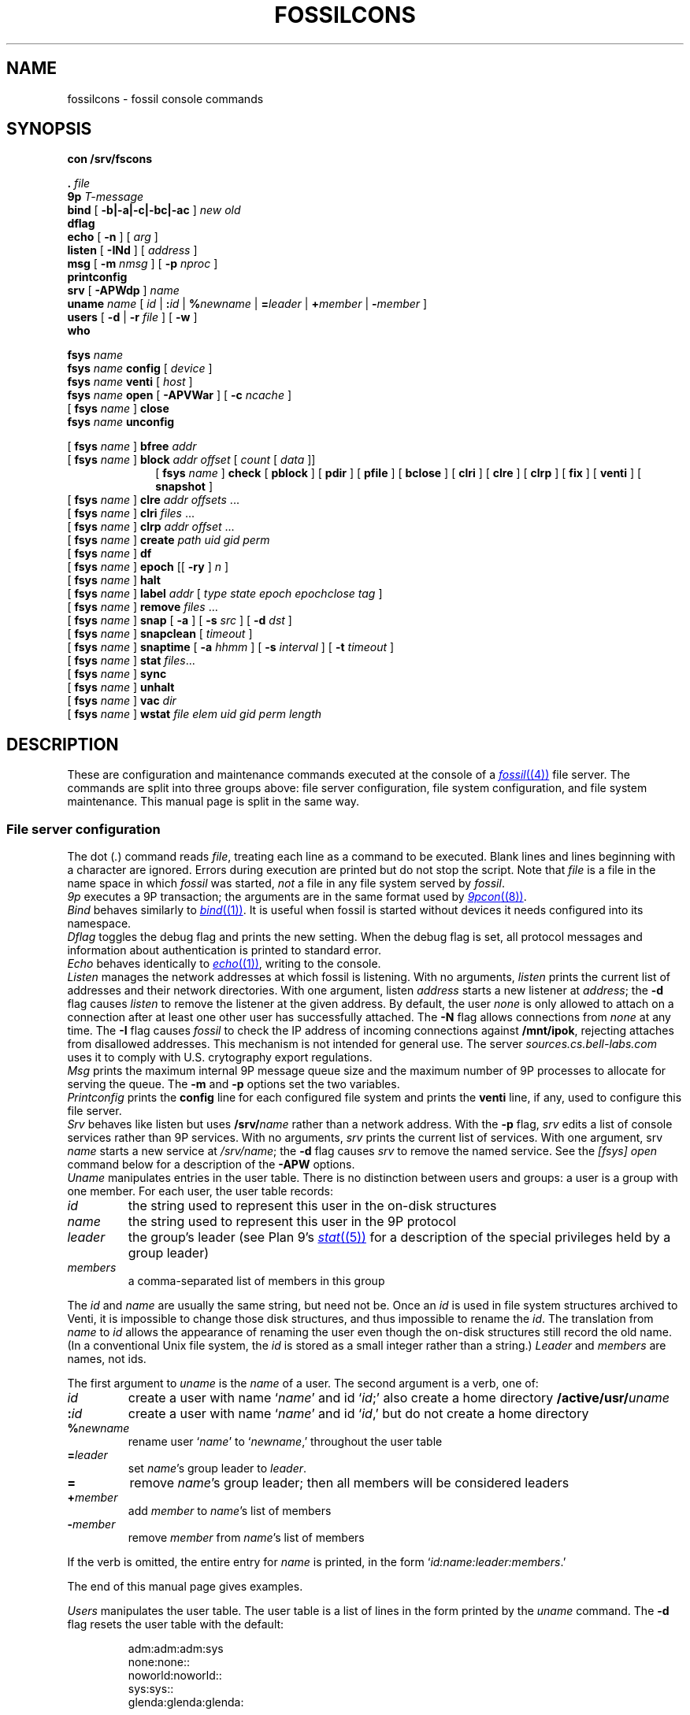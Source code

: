 .TH FOSSILCONS 8
.SH NAME
fossilcons \- fossil console commands
.SH SYNOPSIS
.B
con /srv/fscons
.PP
.PD 0.1
.B .
.I file
.PP
.B 9p
.I T-message
...
.PP
.B bind
[
.B -b|-a|-c|-bc|-ac
]
.I new
.I old
.PP
.B dflag
.PP
.B echo
[
.B -n
]
[
.I arg
...
]
.PP
.B listen
[
.B -INd
]
[
.I address
]
.PP
.B msg
[
.B -m
.I nmsg
]
[
.B -p
.I nproc
]
.PP
.B printconfig
.PP
.B srv
[
.B -APWdp
]
.I name
.PP
.B uname
.I name
[
.I id
|
.BI : id
|
.BI % newname
|
.BI = leader
|
.BI + member
|
.BI - member
]
.PP
.B users
[
.B -d
|
.B -r
.I file
]
[
.B -w
]
.PP
.B who
.sp
.PP
.B fsys
.I name
.PP
.B fsys
.I name
.B config
[
.I device
]
.PP
.B fsys
.I name
.B venti
[
.I host
]
.PP
.B fsys
.I name
.B open
[
.B -APVWar
]
[
.B -c
.I ncache
]
.PP
[
.B fsys
.I name
]
.B close
.PP
.B fsys
.I name
.B unconfig
.sp
.PP
[
.B fsys
.I name
]
.B bfree
.I addr
.PP
[
.B fsys
.I name
]
.B block
.I addr
.I offset
[
.I count
[
.I data
]]
.PP
.in +1i
.ti -1i
[
.B fsys
.I name
]
.B check
[
.B pblock
] [
.B pdir
] [
.B pfile
] [
.B bclose
] [
.B clri
] [
.B clre
] [
.B clrp
] [
.B fix
] [
.B venti
] [
.B snapshot
]
.PP
[
.B fsys
.I name
]
.B clre
.I addr
.I offsets
\&...
.PP
[
.B fsys
.I name
]
.B clri
.I files
\&...
.PP
[
.B fsys
.I name
]
.B clrp
.I addr
.I offset
\&...
.PP
[
.B fsys
.I name
]
.B create
.I path
.I uid
.I gid
.I perm
.PP
[
.B fsys
.I name
]
.B df
.PP
[
.B fsys
.I name
]
.B epoch
[[
.B -ry
]
.I n
]
.PP
[
.B fsys
.I name
]
.B halt
.PP
[
.B fsys
.I name
]
.B label
.I addr
[
.I type
.I state
.I epoch
.I epochclose
.I tag
]
.PP
[
.B fsys
.I name
]
.B remove
.I files
\&...
.PP
[
.B fsys
.I name
]
.B snap
[
.B -a
]
[
.B -s
.I src
]
[
.B -d
.I dst
]
.PP
[
.B fsys
.I name
]
.B snapclean
[
.I timeout
]
.PP
[
.B fsys
.I name
]
.B snaptime
[
.B -a
.I hhmm
]
[
.B -s
.I interval
]
[
.B -t
.I timeout
]
.PP
[
.B fsys
.I name
]
.B stat
.IR files ...
.PP
[
.B fsys
.I name
]
.B sync
.PP
[
.B fsys
.I name
]
.B unhalt
.PP
[
.B fsys
.I name
]
.B vac
.I dir
.PP
[
.B fsys
.I name
]
.B wstat
.I file
.I elem
.I uid
.I gid
.I perm
.I length
.SH DESCRIPTION
These are configuration and maintenance commands
executed at the console of a 
.MR fossil (4)
file server.
The commands are split into three groups above:
file server configuration,
file system configuration,
and file system maintenance.
This manual page is split in the same way.
.SS File server configuration
.PP
The
dot
.RI ( . )
command
reads
.IR file ,
treating each line as a command to be executed.
Blank lines and lines beginning with a 
.L #
character are ignored.
Errors during execution are printed but do not stop the script.
Note that
.I file
is a file in the name space in which
.I fossil
was started,
.I not
a file in any file system served by
.IR fossil .
.PP
.I 9p
executes a 9P transaction; the arguments
are in the same format used by
.MR 9pcon (8) .
.PP
.I Bind
behaves similarly to
.MR bind (1) .
It is useful when fossil
is started without devices it needs configured
into its namespace.
.PP
.I Dflag
toggles the debug flag and prints the new setting.
When the debug flag is set, all protocol messages
and information about authentication is printed to
standard error.
.PP
.I Echo
behaves identically to
.MR echo (1) ,
writing to the console.
.PP
.I Listen
manages the network addresses at which
fossil is listening.
With no arguments,
.I listen
prints the current list of addresses and their network directories.
With one argument, listen
.I address
starts a new listener at
.IR address ;
the
.B -d
flag causes 
.I listen
to remove the listener
at the given address.
By default, the user
.I none
is only allowed to attach on a connection after
at least one other user has successfully attached.
The
.B -N
flag allows connections from
.I none
at any time.
The
.B -I
flag causes
.I fossil
to check the IP address of incoming connections
against
.BR /mnt/ipok ,
rejecting attaches from disallowed addresses.
This mechanism is not intended for general use.
The server
.I sources.cs.bell-labs.com
uses it to comply with U.S. crytography
export regulations.
.PP
.I Msg
prints the maximum internal 9P message queue size
and the maximum number of 9P processes to
allocate for serving the queue.
The
.B -m
and
.B -p
options set the two variables.
.PP
.I Printconfig
prints the
.B config
line for each configured file system
and prints the
.B venti
line, if any, used to configure this file server.
.PP
.I Srv
behaves like listen but uses
.BI /srv/ name
rather than a network address.
With the
.B -p
flag, 
.I srv 
edits a list of console services rather than 9P services.
With no arguments,
.I srv
prints the current list of services.
With one argument, srv
.I name
starts a new service at
.IR /srv/name ;
the
.B -d
flag causes 
.I srv
to remove the named service.
See the
.I [fsys] open
command below for a description of the
.B -APW
options.
.PP
.I Uname
manipulates entries in the user table.
There is no distinction between users and groups:
a user is a group with one member.
For each user, the user table records:
.TF \fImembers
.PD
.TP
.I id
the string used to represent this user in the on-disk structures
.TP
.I name
the string used to represent this user in the 9P protocol
.TP
.I leader
the group's leader (see Plan 9's
.MR stat (5)
for a description of the special privileges held by a group leader)
.TP
.I members
a comma-separated list of members in this group
.PP
The
.I id
and
.I name
are usually the same string, but need not be.
Once an
.I id
is used in file system structures archived to Venti,
it is impossible to change those disk structures,
and thus impossible to rename the
.IR id .
The translation from
.I name
to
.I id
allows the appearance of renaming the user even
though the on-disk structures still record the old name.
(In a conventional Unix file system, the
.I id
is stored as a small integer rather than a string.)
.I Leader
and
.I members
are names, not ids.
.PP
The first argument to
.I uname
is the
.I name
of a user.
The second argument is a verb, one of:
.TF \fI%newname
.PD
.TP
.I id
create a user with name
.RI ` name '
and id
.RI ` id ;'
also create a home directory
.BI /active/usr/ uname \fR
.TP
.BI : id
create a user with name
.RI ` name '
and id
.RI ` id ,'
but do not create a home directory
.TP
.BI % newname
rename user
.RI ` name '
to
.RI ` newname ,'
throughout the user table
.TP
.BI = leader
set
.IR name 's
group leader
to
.IR leader .
.TP
.BI =
remove
.IR name 's
group leader; then all members will be
considered leaders
.TP
.BI + member
add
.I member
to
.IR name 's
list of members
.TP
.BI - member
remove
.I member
from
.IR name 's
list of members
.LP
If the verb is omitted, the entire entry for
.I name
is printed, in the form
`\fIid\fL:\fIname\fL:\fIleader\fL:\fImembers\fR.'
.LP
The end of this manual page gives examples.
.PP
.I Users
manipulates the user table.
The user table is a list of lines in the form printed
by the
.I uname
command.
The
.B -d
flag resets the user table with the default:
.IP
.EX
adm:adm:adm:sys
none:none::
noworld:noworld::
sys:sys::
glenda:glenda:glenda:
.EE
.PP
Except
.BR glenda ,
these users are mandatory: they must appear in all user
files and cannot be renamed.
.PP
The
.B -r
flag reads a user table from the named
.I file
in file system
.BR main .
The
.B -w
flag writes the table to
.B /active/adm/users
on the file system
.BR main .
.B /active/adm
and
.B /active/adm/users
will be created if they do not exist.
.PP
.I Users
.B -r
.B /active/adm/users
is automatically executed when the file system
.B main
is opened.
.PP
.I Users
.B -w
is automatically executed after each change to the user
table by the
.I uname
command.
.PP
.I Who
prints a list of users attached to each active connection.
.SS File system configuration
.I Fsys
sets the current file system to
.IR name ,
which must be configured and open (q.v.).
The current file system name is
displayed as the file server prompt.
The special name
.B all
stands for all file systems;
commands applied to
.B all
are applied to each file system in turn.
The commands
.BR config ,
.BR open ,
.BR venti ,
and
.B close
cannot be applied to
.BR all .
.PP
.I Fsys
takes as an optional argument
(after
.BR name )
a command to execute on the named file system.
Most commands require that the named file system
be configured and open; these commands can be invoked
without the
.BI fsys " name
prefix, in which case the current file system is used.
A few commands
.RB ( config ,
.BR open ,
and
.BR unconfig )
operate on unopened file systems; they require the prefix.
.PP
.I Config
creates a new file system named
.I name
using disk file
.IR device .
This just adds an entry to fossil's internal table.
If
.I device
is missing,
the
.I file
argument to
.IR fossil 's
.B -f
option will be used instead;
this allows the
.I fossil
configuration file to avoid naming the partition that it is embedded in,
making it more portable.
.PP
.I Venti
establishes a connection to the Venti server
.I host
(by default, the environment variable
.B $venti
or the network variable
.BR $venti )
for use by the named file system.
If no
.I venti
command is issued before
.IR open ,
the default Venti server will be used.
If the file system is open,
and was not opened with the
.B -V
flag,
the command redials the Venti server.
This can be used to reestablish broken connections.
It is not a good idea to use the command to switch
between Venti servers, since Fossil does not keep track
of which blocks are stored on which servers.
.PP
.I Open
opens the file system, reading the
root and super blocks and allocating an in-memory
cache for disk and Venti blocks.
The options are:
.TF "-c\fI ncache
.PD
.TP
.B -A
run with no authentication
.TP
.B -P
run with no permission checking
.TP
.B -V
do not attempt to connect to a Venti server
.TP
.B -W
allow wstat to make arbitrary changes to the user and group fields
.TP
.B -a
do not update file access times;
primarily to avoid wear on flash memories
.TP
.B -r
open the file system read-only
.TP
.BI -c " ncache
allocate an in-memory cache of 
.I ncache
(by default, 1000)
blocks
.PP
The
.I -APW
settings can be overridden on a per-connection basis
by the
.I srv
command above.
.PP
.I Close
flushes all dirty file system blocks to disk
and then closes the device file.
.PP
.I Unconfig
removes the named file system (which must be closed)
from fossil's internal table.
.br
.ne 3
.SS File system maintenance
.I Bfree
marks the block at disk address
.I addr
as available for allocation.
Before doing so, it prints a
.I label
command (q.v.)
that can be used to restore the block to its previous state.
.PP
.I Block
displays (in hexadecimal)
the contents of the block at disk address
.IR addr ,
starting at
.I offset
and continuing for
.I count
bytes or until the end of the block.
If 
.I data
(also hexadecimal)
is given, the contents in that range are
replaced with data.
When writing to a block,
.I block
prints the old and new contents,
so that the change is easily undone.
Editing blocks is discouraged.
.PP
.I Clre
zeros an entry from a disk block.
Before doing so, it prints a
.I block
command that can be used 
to restore the entry.
.PP
.I Clri
removes the internal directory entry
and abandons storage associated with
.IR files .
It ignores the usual rules for sanity, such as checking against
removing a non-empty directory.
A subsequent
.I flchk
(see
.MR fossil (4) )
will identify the abandoned storage so it can be reclaimed with
.I bfree
commands.
.PP
.I Clrp
zeros a pointer in a disk block.
Before doing so, it prints a 
.I block
command that can be used to restore the entry.
.PP
.I Check
checks the file system for various inconsistencies.
If the file system is not already halted, it is halted for
the duration of the check.
If the archiver is currently sending a snapshot to Venti,
the check will refuse to run; the only recourse is to wait
for the archiver to finish.
.PP
A list of keyword options control the check.
The
.BR pblock ,
.BR pdir ,
and
.B pfile
options cause 
.I check
to print the name of each block, directory, or file encountered.
.PP
By default,
.I check
reports errors but does not fix them.
The
.BR bclose ,
.BR clri ,
.BR clre ,
and
.B clrp
options specify correcting actions that may be taken:
closing leaked blocks, clearing bad file directory entries,
clearing bad pointers, and clearing bad entries.
The
.B fix
option enables all of these; it is equivalent to
.B bclose
.B clri
.B clre
.BR clrp .
.PP
By default,
.I check
scans the portion of the active file system held in the write buffer,
avoiding blocks stored on Venti or used only in snapshots.
The
.B venti
option causes
.I check
to scan the portion of the file system stored on Venti,
and the
.B snapshot
option causes
.I check
to scan old snapshots.
Specifying
.B snapshot
causes
.I check
to take a long time;
specifying
.B venti
or
(worse)
.B venti
.B snapshot
causes
.I check
to take a very long time.
.PP
.I Create
creates a file on the current file system.
.I Uid
and
.I gid
are uids
.RI ( not
unames;
see the discussion above, in the description
of the 
.I uname
command).
.I Perm
is the low 9 bits of the permission mode of the file,
in octal.
The 
.BR a ,
.BR d ,
and
.B l
mode prefixes
set the append-only, directory, and lock bits.
The
.I perm
is formatted as described in the
.I stat
command;
creating files or directories with the
.BR snapshot (s)
bit set is not allowed.
.PP
.I Df
prints the amount of used disk space in the write buffer.
.PP
.I Epoch
sets the low file system epoch.
Snapshots in the file system are given increasing epoch numbers.
The file system maintains a low and a high epoch number,
and only allows access to snapshots in that range.
The low epoch number can be moved forward to discard old snapshots
and reclaim the disk space they occupy.
(The high epoch number is always the epoch of the currently
active file system.)
.PP
With no argument
.I epoch
reports the current low and high epoch numbers.
The command
``\fLepoch\fI n''\fR
is used to propose changing the low epoch to
.IR n .
In response, 
.I fossil
scans
.B /archive
and
.B /snapshot
for snapshots that would be discarded, printing their
epoch numbers and the
.I clri
commands necessary to remove them.
The epoch is changed only if no such paths are found.
The usual sequence of commands is (1) run epoch to
print the snapshots and their epochs, (2) clri some snapshots,
(3) run epoch again.
If the file system is completely full (there are no free blocks),
.I clri
may fail because it needs to allocate blocks.
For this situation,
the
.B -y
flag to epoch forces the epoch change even when
it means discarding currently accessible snapshots.
Note that when there are still snapshots in
.BR /archive ,
the archiver should take care
of those snapshots (moving the blocks from disk to Venti)
if you give it more time.
.PP
The
.B -r
flag to epoch causes it to remove any now-inaccessible
snapshot directories once it has changed the epoch.
This flag only makes sense in conjunction with the
.B -y
flag.
.PP
.I Epoch
is a very low-level way to retire snapshots.
The preferred way is by setting an automatic timer
with
.IR snaptime .
.PP
.I Halt
suspends all file system activity;
.I unhalt
resumes activity.
.PP
.I Label
displays and edits the label associated with a block.
When editing, a parameter of
.B -
means leave that field unchanged.
Editing labels is discouraged.
.PP
.I Remove
removes
.IR files .
.PP
.I Snap
takes a temporary snapshot of the current file system,
recording it in 
.BI /snapshot/ yyyy / mmdd / hhmm \fR,
as described in 
.MR fossil (4) .
The
.B -a
flag causes 
.I snap
to take an archival snapshot, recording it in
.BI /archive/ yyyy / mmdd \fR,
also described in
.MR fossil (4) .
By default the snapshot is taken of
.BR /active ,
the root of the active file system.
The 
.B -s
flag specifies a different source path.
The
.B -d
flag specifies a different destination path.
These  two flags are useful together for moving snapshots into
the archive tree.
.PP
.I Snapclean
immediately discards all snapshots that are more than
.I timeout
minutes old.
The default timeout is the one set by the
.I snaptime
command.
The discarding is a one-time event rather than
a recurring event as in
.IR snaptime .
.PP
.I Snaptime
displays and edits the times at which snapshots are automatically
taken.
An archival snapshot is taken once a day, at
.IR hhmm ,
while temporary snapshots are taken at multiples of
.I interval
minutes.
Temporary snapshots are discarded after they are
.I timeout
minutes old.
The snapshot cleanup runs every
.I timeout
minutes or once a day, whichever is more frequent,
so snapshots may grow to an age of almost twice the timeout
before actually being discarded.
With no arguments,
.I snaptime
prints the current snapshot times.
The
.B -a
and
.B -s
options set the archive and snapshot times.
An
.I hhmm
or
.I interval
of
.L none
can be used to disable that kind of automatic snapshot.
The
.B -t
option sets the snapshot timeout.
If
.I timeout
is
.LR none ,
temporary snapshots are not automatically discarded.
By default, all three times are set to
.LR none .
.PP
.I Stat
displays metadata for each of the named
.IR files ,
in the form:
.IP
.EX
stat \fIfile elem uid gid perm length
.EE
.LP
(Replacing
.B stat
with
.B wstat
yields a valid command.)
The
.I perm
is an octal number less than or equal to 777,
prefixed with any of the following letters
to indicate additional bits.
.IP
.EX
.ta +4n
a	\fRappend only
d	\fRdirectory
l	\fRexclusive use
s	\fRis the root of a snapshot
t	\fRtemporary bit
A	\fRMS-DOS archive bit
G	\fRsetgid
H	\fRMS-DOS hidden bit
L	\fRsymbolic link
S	\fRMS-DOS system bit
U	\fRsetuid
Y	\fRsticky
.EE
.PP
The bits denoted by capital letters are included
to support non-Plan 9 systems.
They are not made visible by the 9P protocol.
.PP
.I Sync
writes dirty blocks in memory to the disk.
.PP
.I Vac
prints the Venti score for a
.MR vac (1)
archive containing the tree rooted
at
.IR dir ,
which must already be archived to Venti
(typically
.IR dir
is a directory in the
.B /archive
tree).
.PP
.I Wstat
changes the metadata of the named
.IR file .
Specifying
.B -
for any of the fields means ``don't change.''
Attempts to change the
.B d
or
.B s
bits in the
.I perm
are silently ignored.
.SH EXAMPLES
.IR Sources ,
the Plan 9 distribution file server,
uses the following configuration file:
.IP
.EX
srv -p fscons.sources
srv -p fscons.sources.adduserd
srv sources
fsys main config /dev/sdC0/fossil.outside
fsys main open -c 25600
fsys main
users /active/adm/users
listen tcp!*!564
msg -m 40 -p 10
snaptime -a 0000 -s 15
.EE
.LP
The second console is used by the daemon
that creates new accounts.
.PP
To add a new user with
.I name
and
.I id
.B rob
and create his home directory:
.IP
.EX
uname rob rob
.EE
.PP
To create a new group
.B sys
(with no home directory)
and add
.B rob
to it:
.IP
.EX
uname sys :sys
uname sys +rob
.EE
.PP
To save an old (but not yet discarded) snapshot into the archive tree:
.IP
.EX
snap -a -s /snapshot/2003/1220/0700 -d /archive/2003/1220
.EE
